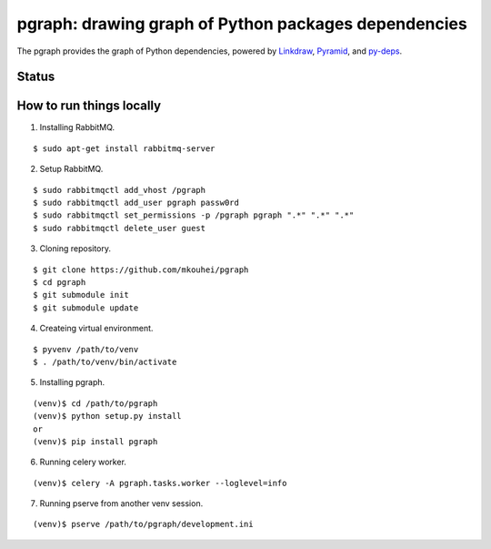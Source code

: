 =======================================================
 pgraph: drawing graph of Python packages dependencies
=======================================================

The pgraph provides the graph of Python dependencies,
powered by `Linkdraw <https://github.com/mtoshi/linkdraw/wiki>`_, `Pyramid <http://docs.pylonsproject.org/en/latest/docs/pyramid.html>`_, and `py-deps <https://github.com/mkouhei/py-deps>`_.

Status
======

.. image:: https://img.shields.io/pypi/v/pgraph.svg
   :target: https://pypi.python.org/pypi/pgraph
.. image:: https://readthedocs.org/projects/pgraph/badge/?version=latest
   :target: https://readthedocs.org/projects/pgraph/?badge=latest
   :alt: Documentation Status

How to run things locally
=========================

1. Installing RabbitMQ.

::

   $ sudo apt-get install rabbitmq-server

2. Setup RabbitMQ.

::

   $ sudo rabbitmqctl add_vhost /pgraph
   $ sudo rabbitmqctl add_user pgraph passw0rd
   $ sudo rabbitmqctl set_permissions -p /pgraph pgraph ".*" ".*" ".*"
   $ sudo rabbitmqctl delete_user guest

3. Cloning repository.

::

   $ git clone https://github.com/mkouhei/pgraph
   $ cd pgraph
   $ git submodule init
   $ git submodule update


4. Createing virtual environment.

::

   $ pyvenv /path/to/venv
   $ . /path/to/venv/bin/activate

5. Installing pgraph.

::
      
   (venv)$ cd /path/to/pgraph
   (venv)$ python setup.py install
   or
   (venv)$ pip install pgraph

6. Running celery worker.

::

   (venv)$ celery -A pgraph.tasks.worker --loglevel=info

7. Running pserve from another venv session.

::

   (venv)$ pserve /path/to/pgraph/development.ini

